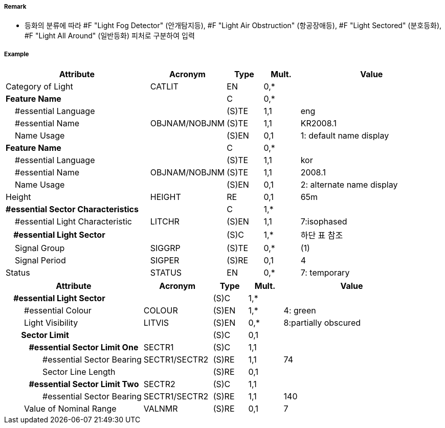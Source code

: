 // tag::LightSectored[]
===== Remark

- 등화의 분류에 따라 #F "Light Fog Detector" (안개탐지등), #F "Light Air Obstruction" (항공장애등), #F "Light Sectored" (분호등화), #F "Light All Around" (일반등화) 피처로 구분하여 입력

===== Example
[cols="20,10,5,5,20", options="header"]
|===
|Attribute |Acronym |Type |Mult. |Value

|Category of Light|CATLIT|EN|0,*| 
|**Feature Name**||C|0,*| 
|    #essential Language||(S)TE|1,1| eng
|    #essential Name|OBJNAM/NOBJNM|(S)TE|1,1| KR2008.1 
|    Name Usage||(S)EN|0,1|1: default name display
|**Feature Name**||C|0,*| 
|    #essential Language||(S)TE|1,1| kor
|    #essential Name|OBJNAM/NOBJNM|(S)TE|1,1| 2008.1 
|    Name Usage||(S)EN|0,1| 2: alternate name display 
|Height|HEIGHT|RE|0,1| 65m 
|**#essential Sector Characteristics**||C|1,*| 
|    #essential Light Characteristic|LITCHR|(S)EN|1,1| 7:isophased 
|**    #essential Light Sector**||(S)C|1,*|하단 표 참조 
|    Signal Group|SIGGRP|(S)TE|0,*| (1) 
|    Signal Period|SIGPER|(S)RE|0,1| 4
|Status|STATUS|EN|0,*|7: temporary  
|===

[cols="20,10,5,5,20", options="header"]
|===
|Attribute |Acronym |Type |Mult. |Value
|**    #essential Light Sector**||(S)C|1,*|
|        #essential Colour|COLOUR|(S)EN|1,*|4: green
|        Light Visibility|LITVIS|(S)EN|0,*|8:partially obscured
|**        Sector Limit**||(S)C|0,1|
|**            #essential Sector Limit One**|SECTR1|(S)C|1,1|
|                #essential Sector Bearing|SECTR1/SECTR2|(S)RE|1,1|74
|                Sector Line Length||(S)RE|0,1|
|**            #essential Sector Limit Two**|SECTR2|(S)C|1,1|
|                #essential Sector Bearing|SECTR1/SECTR2|(S)RE|1,1|140
|        Value of Nominal Range|VALNMR|(S)RE|0,1|7
|===
// end::LightSectored[]

